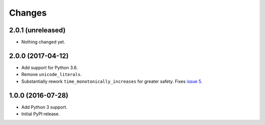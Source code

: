 
Changes
=======


2.0.1 (unreleased)
------------------

- Nothing changed yet.


2.0.0 (2017-04-12)
------------------

- Add support for Python 3.6.
- Remove ``unicode_literals``.
- Substantially rework ``time_monotonically_increases`` for greater
  safety. Fixes `issue 5 <https://github.com/NextThought/nti.testing/issues/5>`_.

1.0.0 (2016-07-28)
------------------

- Add Python 3 support.
- Initial PyPI release.

